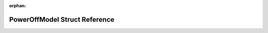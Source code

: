 .. meta::eb4b27b579d059593c0cd5e7ac34371fb36a82b2769a4276fb0058818d0d37e61b7c866dde8c0da85f79139c7461def9d0356bed96c2f0a63283ea161cb7c574

:orphan:

.. title:: Flipper Zero Firmware: PowerOffModel Struct Reference

PowerOffModel Struct Reference
==============================

.. container:: doxygen-content

   
   .. raw:: html
     :file: struct_power_off_model.html
